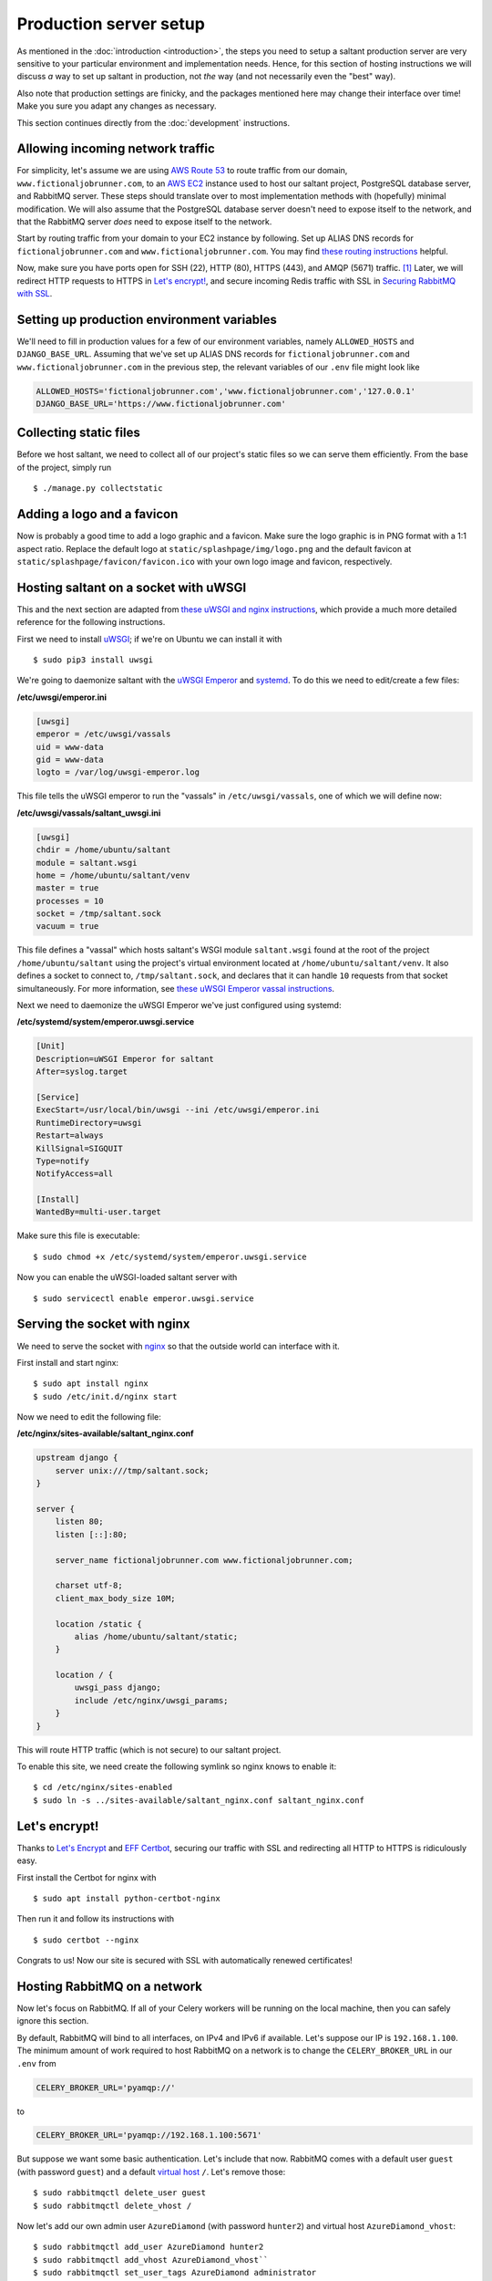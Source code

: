 Production server setup
=======================

.. highlight:: console

As mentioned in the :doc:`introduction <introduction>`, the steps you
need to setup a saltant production server are very sensitive to your
particular environment and implementation needs. Hence, for this section
of hosting instructions we will discuss *a* way to set up saltant in
production, not *the* way (and not necessarily even the "best" way).

Also note that production settings are finicky, and the packages
mentioned here may change their interface over time! Make you sure you
adapt any changes as necessary.

This section continues directly from the :doc:`development`
instructions.

Allowing incoming network traffic
---------------------------------

For simplicity, let's assume we are using `AWS Route 53`_ to route
traffic from our domain, ``www.fictionaljobrunner.com``, to an `AWS
EC2`_ instance used to host our saltant project, PostgreSQL database
server, and RabbitMQ server. These steps should translate over to most
implementation methods with (hopefully) minimal modification. We will
also assume that the PostgreSQL database server doesn't need to expose
itself to the network, and that the RabbitMQ server *does* need to
expose itself to the network.

Start by routing traffic from your domain to your EC2 instance by
following. Set up ALIAS DNS records for ``fictionaljobrunner.com`` and
``www.fictionaljobrunner.com``. You may find `these routing
instructions`_ helpful.

Now, make sure you have ports open for SSH (22), HTTP (80), HTTPS (443),
and AMQP (5671) traffic. [#aws-traffic]_ Later, we will redirect HTTP
requests to HTTPS in `Let's encrypt!`_, and secure incoming Redis
traffic with SSL in `Securing RabbitMQ with SSL`_.

Setting up production environment variables
-------------------------------------------

We'll need to fill in production values for a few of our environment
variables, namely ``ALLOWED_HOSTS`` and ``DJANGO_BASE_URL``. Assuming
that we've set up ALIAS DNS records for ``fictionaljobrunner.com`` and
``www.fictionaljobrunner.com`` in the previous step, the relevant
variables of our ``.env`` file might look like

.. code-block:: shell

    ALLOWED_HOSTS='fictionaljobrunner.com','www.fictionaljobrunner.com','127.0.0.1'
    DJANGO_BASE_URL='https://www.fictionaljobrunner.com'

Collecting static files
-----------------------

Before we host saltant, we need to collect all of our project's static
files so we can serve them efficiently. From the base of the project,
simply run ::

    $ ./manage.py collectstatic

Adding a logo and a favicon
-------------------------

Now is probably a good time to add a logo graphic and a favicon. Make
sure the logo graphic is in PNG format with a 1:1 aspect ratio. Replace
the default logo at ``static/splashpage/img/logo.png`` and the default
favicon at ``static/splashpage/favicon/favicon.ico`` with your own logo
image and favicon, respectively.

Hosting saltant on a socket with uWSGI
--------------------------------------

This and the next section are adapted from `these uWSGI and nginx
instructions`_, which provide a much more detailed reference for the
following instructions.

First we need to install `uWSGI`_; if we're on Ubuntu we can install
it with ::

    $ sudo pip3 install uwsgi

We're going to daemonize saltant with the `uWSGI Emperor`_ and
`systemd`_. To do this we need to edit/create a few files:

**/etc/uwsgi/emperor.ini**

.. code-block:: ini

    [uwsgi]
    emperor = /etc/uwsgi/vassals
    uid = www-data
    gid = www-data
    logto = /var/log/uwsgi-emperor.log

This file tells the uWSGI emperor to run the "vassals" in
``/etc/uwsgi/vassals``, one of which we will define now:

**/etc/uwsgi/vassals/saltant_uwsgi.ini**

.. code-block:: ini

    [uwsgi]
    chdir = /home/ubuntu/saltant
    module = saltant.wsgi
    home = /home/ubuntu/saltant/venv
    master = true
    processes = 10
    socket = /tmp/saltant.sock
    vacuum = true

This file defines a "vassal" which hosts saltant's WSGI module
``saltant.wsgi`` found at the root of the project
``/home/ubuntu/saltant`` using the project's virtual environment located
at ``/home/ubuntu/saltant/venv``. It also defines a socket to connect
to, ``/tmp/saltant.sock``, and declares that it can handle ``10``
requests from that socket simultaneously. For more information, see
`these uWSGI Emperor vassal instructions`_.

Next we need to daemonize the uWSGI Emperor we've just configured using
systemd:

**/etc/systemd/system/emperor.uwsgi.service**

.. code-block:: ini

    [Unit]
    Description=uWSGI Emperor for saltant
    After=syslog.target

    [Service]
    ExecStart=/usr/local/bin/uwsgi --ini /etc/uwsgi/emperor.ini
    RuntimeDirectory=uwsgi
    Restart=always
    KillSignal=SIGQUIT
    Type=notify
    NotifyAccess=all

    [Install]
    WantedBy=multi-user.target

Make sure this file is executable::

    $ sudo chmod +x /etc/systemd/system/emperor.uwsgi.service

Now you can enable the uWSGI-loaded saltant server with ::

    $ sudo servicectl enable emperor.uwsgi.service

Serving the socket with nginx
-----------------------------

We need to serve the socket with `nginx`_ so that the outside world can
interface with it.

First install and start nginx::

    $ sudo apt install nginx
    $ sudo /etc/init.d/nginx start

Now we need to edit the following file:

**/etc/nginx/sites-available/saltant_nginx.conf**

.. code-block:: nginx

    upstream django {
        server unix:///tmp/saltant.sock;
    }

    server {
        listen 80;
        listen [::]:80;

        server_name fictionaljobrunner.com www.fictionaljobrunner.com;

        charset utf-8;
        client_max_body_size 10M;

        location /static {
            alias /home/ubuntu/saltant/static;
        }

        location / {
            uwsgi_pass django;
            include /etc/nginx/uwsgi_params;
        }
    }

This will route HTTP traffic (which is not secure) to our saltant
project.

To enable this site, we need create the following symlink so nginx
knows to enable it::

    $ cd /etc/nginx/sites-enabled
    $ sudo ln -s ../sites-available/saltant_nginx.conf saltant_nginx.conf

Let's encrypt!
--------------

Thanks to `Let's Encrypt`_ and `EFF Certbot`_, securing our traffic with
SSL and redirecting all HTTP to HTTPS is ridiculously easy.

First install the Certbot for nginx with ::

    $ sudo apt install python-certbot-nginx

Then run it and follow its instructions with ::

    $ sudo certbot --nginx

Congrats to us! Now our site is secured with SSL with automatically
renewed certificates!

Hosting RabbitMQ on a network
-----------------------------

Now let's focus on RabbitMQ. If all of your Celery workers will be running
on the local machine, then you can safely ignore this section.

By default, RabbitMQ will bind to all interfaces, on IPv4 and IPv6 if
available. Let's suppose our IP is ``192.168.1.100``. The minimum amount
of work required to host RabbitMQ on a network is to change the
``CELERY_BROKER_URL`` in our ``.env`` from

.. code-block:: shell

    CELERY_BROKER_URL='pyamqp://'

to

.. code-block:: shell

    CELERY_BROKER_URL='pyamqp://192.168.1.100:5671'

But suppose we want some basic authentication. Let's include that now.
RabbitMQ comes with a default user ``guest`` (with password ``guest``)
and a default `virtual host`_ ``/``. Let's remove those::

    $ sudo rabbitmqctl delete_user guest
    $ sudo rabbitmqctl delete_vhost /

Now let's add our own admin user ``AzureDiamond`` (with password
``hunter2``) and virtual host ``AzureDiamond_vhost``::

    $ sudo rabbitmqctl add_user AzureDiamond hunter2
    $ sudo rabbitmqctl add_vhost AzureDiamond_vhost``
    $ sudo rabbitmqctl set_user_tags AzureDiamond administrator
    $ sudo rabbitmqctl set_permissions -p AzureDiamond_vhost AzureDiamond ".*" ".*" ".*"

Now that we've done this, we need to update the ``CELERY_BROKER_URL``
variable in our project's ``.env``:

.. code-block:: shell

    CELERY_BROKER_URL='pyamqp://AzureDiamond:hunter2@192.168.1.100:5671/AzureDiamond_vhost'

Hosting the RabbitMQ management console with SSL
------------------------------------------------

Our strategy here will be to host the RabbitMQ management console on
localhost and create a reverse proxy with nginx to expose to the
network. All we need to do is edit the
nginx saltant configuration again, and add two new locations within the
server block: [#rabbitmq-management-nginx]_

**/etc/nginx/sites-available/saltant_nginx.conf**

.. code-block:: nginx

    server {

        ... # stuff we added before (and that Certbot added to!)

        location ~* /rabbitmq/api/(.*?)/(.*) {
            proxy_pass http://localhost:15672/api/$1/%2F/$2?$query_string;
            proxy_buffering                    off;
            proxy_set_header Host              $http_host;
            proxy_set_header X-Real-IP         $remote_addr;
            proxy_set_header X-Forwarded-For   $proxy_add_x_forwarded_for;
            proxy_set_header X-Forwarded-Proto $scheme;
        }

        location ~* /rabbitmq/(.*) {
            rewrite ^/rabbitmq/(.*)$ /$1 break;
            proxy_pass http://localhost:15672;
            proxy_buffering                    off;
            proxy_set_header Host              $http_host;
            proxy_set_header X-Real-IP         $remote_addr;
            proxy_set_header X-Forwarded-For   $proxy_add_x_forwarded_for;
            proxy_set_header X-Forwarded-Proto $scheme;
        }
    }

Now let's change the ``RABBITMQ_MANAGEMENT_URL`` in your ``.env`` to

.. code-block:: shell

    RABBITMQ_MANAGEMENT_URL='https://www.fictionaljobrunner.com/rabbitmq/'

Securing RabbitMQ with SSL
--------------------------

Even though we have secured the RabbitMQ management console with SSL,
RabbitMQ is still insecure. If you're hosting all of your workers on
a secure network, then feel free to skip this section.

We're going to make use of the certs we created in `Let's encrypt!`_.
Noting where those files are, create or edit the following file, like
so:

**/etc/rabbitmq/rabbitmq.config**

.. code-block:: erlang

    [
     {rabbit,
      [
       {tcp_listeners, []},
       {ssl_listeners, [5671]},
       {ssl_options, [{cacertfile,           "/etc/letsencrypt/live/fictionaljobrunner.com/fullchain.pem"},
                      {certfile,             "/etc/letsencrypt/live/fictionaljobrunner.com/cert.pem"},
                      {keyfile,              "/etc/letsencrypt/live/fictionaljobrunner.com/privkey.pem"},
                      {verify,               verify_peer},
                      {fail_if_no_peer_cert, false}]}
      ]
     }
    ].

Make sure that the ``rabbitmq`` user on your machine has read access to
the above certs. (One way to do this is to let the ``ssl-cert`` group
control ``/etc/letsencrypt`` and add ``rabbitmq`` to this group.)

Hosting Flower with SSL
-----------------------

Hosting Flower is simple with nginx. First let's daemonize Flower with
systemd (assuming our saltant virtual environment is located at
``/home/ubuntu/saltant/venv``:

**/etc/systemd/system/flower.service**

.. code-block:: ini

    [Unit]
    Description=Flower
    After=syslog.target

    [Service]
    WorkingDirectory=/home/ubuntu/saltant/
    ExecStart=/home/ubuntu/saltant/venv/bin/flower -A saltant --url-prefix=flower --basic_auth=AzureDiamond:hunter2 --db=flower.db --persistent=True
    Restart=always
    KillSignal=SIGQUIT
    Type=notify
    NotifyAccess=all

    [Install]
    WantedBy=multi-user.target

Just like in `Hosting saltant on a socket with uWSGI`_, we need to make
this service executable and enable it::

    $ sudo chmod +x /etc/systemd/system/flower.service
    $ sudo servicectl enable flower.service

Now we have Flower daemonized on our local machine with some basic
authentication [#flowerauth]_, but it's still not exposed to the network. To do so
we'll take the reverse proxy tack taken in `Hosting the RabbitMQ
management console with SSL`_. First, get the directory path for
Flower's static files (let's assume the path is
``/home/ubuntu/saltant/venv/lib/python3.6/site-packages/flower/static``;
your's should be similar). Then let's add the following two locations to
the server block in our nginx configuration file:

**/etc/nginx/sites-available/saltant_nginx.conf**

.. code-block:: nginx

    server {

        ... # stuff we added before (and that Certbot added to!)

        location /flower/static {
            alias /home/ubuntu/saltant/venv/lib/python3.6/site-packages/flower/static;
        }

        location /flower {
            proxy_pass http://localhost:5555/;
            rewrite ^/flower/(.*)$ /$1 break;
            proxy_set_header Host $host;
            proxy_redirect off;
            proxy_http_version 1.1;
            proxy_set_header Upgrade $http_upgrade;
            proxy_set_header Connection "upgrade";
        }
    }

Now let's let saltant know about Flower. Change the ``FLOWER_URL``
variable in ``.env`` to

.. code-block:: shell

    FLOWER_URL='https://www.fictionaljobrunner.com/flower/'

Setting up Rollbar error tracking
---------------------------------

`Rollbar`_ provides a beautiful error-tracking solution for development
teams. It also has a generous free tier (yay!). You can sign up `here
<https://rollbar.com/signup/>`_.

Once you, have, fill in the ``ROLLBAR_ACCESS_TOKEN`` and
``ROLLBAR_PROJECT_URL`` variables in your ``.env``.

Setting up Papertrail log management
------------------------------------

`Papertrail`_ is beautiful log management system which also has a
generous free tier (double yay!). You can sign up `here
<https://papertrailapp.com/signup?plan=free>`_.

As of this writing, Papertrail's free tier only retains logs for 7 days;
however, you can link an `AWS S3`_ bucket for it to write archives to
nightly, effectively giving you unlimited retention.

Final thoughts
--------------

This guide has demonstrated one way you can host salant in production.
It covers basic security and it should work. However, there's a whole
world (well, industry) worth of extra security and optimization that can
be added on top of this to make saltant run better. Be aware of that.

.. Footnotes
.. [#aws-traffic] See `here <https://docs.aws.amazon.com/AWSEC2/latest/UserGuide/authorizing-access-to-an-instance.html>`_ for instructions on opening EC2 instance ports.
.. [#rabbitmq-management-nginx] Thanks to Dario Zadro for his post `here <https://stackoverflow.com/questions/49742269/rabbitmq-management-over-https-and-nginx>`_.
.. [#flowerauth] See more authentication options `here <https://flower.readthedocs.io/en/latest/auth.html>`_.

.. Links
.. _amqp: https://amqp.readthedocs.io/en/latest/
.. _AWS EC2: https://aws.amazon.com/ec2/
.. _AWS Route 53: https://aws.amazon.com/route53/
.. _AWS S3: https://aws.amazon.com/s3/
.. _EFF Certbot: https://certbot.eff.org/
.. _Let's Encrypt: https://letsencrypt.org/
.. _librabbitmq: https://github.com/celery/librabbitmq/
.. _nginx: https://www.nginx.com/
.. _Papertrail: https://papertrailapp.com/
.. _Rollbar: https://rollbar.com/
.. _systemd: https://freedesktop.org/wiki/Software/systemd/
.. _these routing instructions: https://docs.aws.amazon.com/Route53/latest/DeveloperGuide/routing-to-ec2-instance.html
.. _these uWSGI and nginx instructions: https://uwsgi-docs.readthedocs.io/en/latest/tutorials/Django_and_nginx.html
.. _these uWSGI Emperor vassal instructions: https://uwsgi-docs.readthedocs.io/en/latest/tutorials/Django_and_nginx.html#configuring-uwsgi-to-run-with-a-ini-file
.. _uWSGI: https://github.com/unbit/uwsgi
.. _uWSGI Emperor: https://uwsgi-docs.readthedocs.io/en/latest/Emperor.html
.. _virtual host: https://www.rabbitmq.com/vhosts.html
